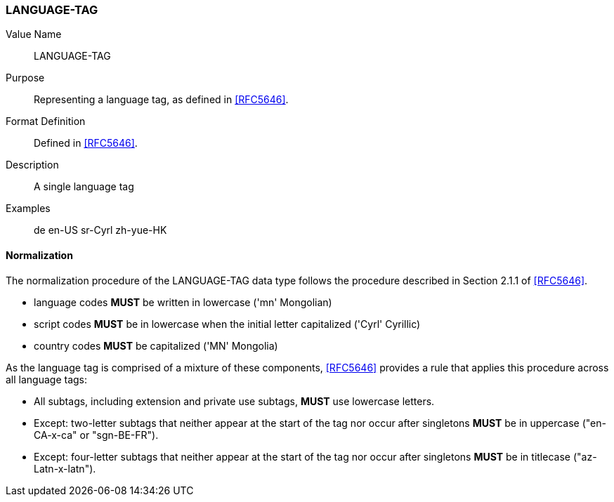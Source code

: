 === LANGUAGE-TAG


Value Name::
  LANGUAGE-TAG

Purpose::
  Representing a language tag, as defined in <<RFC5646>>.

Format Definition::
  Defined in <<RFC5646>>.

Description::
  A single language tag

Examples::

      de
      en-US
      sr-Cyrl
      zh-yue-HK


==== Normalization

The normalization procedure of the LANGUAGE-TAG data type follows
the procedure described in Section 2.1.1 of <<RFC5646>>.

* language codes **MUST** be written in lowercase ('mn' Mongolian)
* script codes **MUST** be in lowercase when the initial letter capitalized ('Cyrl' Cyrillic)
* country codes **MUST** be capitalized ('MN' Mongolia)

As the language tag is comprised of a mixture of these components,
<<RFC5646>> provides a rule that applies this procedure across all
language tags:

* All subtags, including extension and private use subtags, **MUST** use lowercase letters.
* Except: two-letter subtags that neither appear at the start of the tag
  nor occur after singletons **MUST** be in uppercase ("en-CA-x-ca" or "sgn-BE-FR").
* Except: four-letter subtags that neither appear at the start of the tag
  nor occur after singletons **MUST** be in titlecase ("az-Latn-x-latn").

